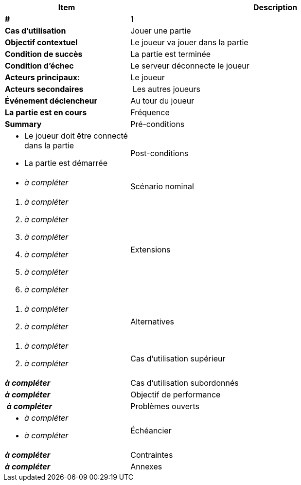 [cols="30s,70n",options="header", frame=sides]
|===
| Item | Description

| # 
| 1

| Cas d'utilisation	
| Jouer une partie

| Objectif contextuel
| Le joueur va jouer dans la partie

| Condition de succès
| La partie est terminée

| Condition d'échec
| Le serveur déconnecte le joueur

| Acteurs principaux:
| Le joueur

| Acteurs secondaires
| Les autres joueurs

| Événement déclencheur
| Au tour du joueur
| La partie est en cours

| Fréquence
| Summary

| Pré-conditions 
a| 
- Le joueur doit être connecté dans la partie
- La partie est démarrée

| Post-conditions
a| 
- _à compléter_


| Scénario nominal
a|
. _à compléter_
. _à compléter_
. _à compléter_
. _à compléter_
. _à compléter_
. _à compléter_


| Extensions	
a| 
. _à compléter_
. _à compléter_

| Alternatives	
a| 
. _à compléter_
. _à compléter_

| Cas d'utilisation supérieur
| _à compléter_

| Cas d'utilisation subordonnés 
| _à compléter_
// _optional, depending on tools, links to sub.use cases_

| Objectif de performance
| _à compléter_

| Problèmes ouverts	
a|
- _à compléter_
- _à compléter_

| Échéancier	
| _à compléter_

| Contraintes
| _à compléter_

| Annexes
| _à compléter_

|===






